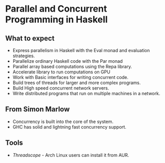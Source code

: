 * Parallel and Concurrent Programming in Haskell

** What to expect
   - Express parallelism in Haskell with the Eval monad and evaluation
     strategies.
   - Parallelize ordinary Haskell code with the Par monad
   - Parallel array based computations using the Repa library.
   - Accelerate library to run computations on GPU
   - Work with Basic interfaces for writing concurrent code.
   - Build trees of threads for larger and more complex programs.
   - Build High speed concurrent network servers.
   - Write distributed programs that run on multiple machines in a network.

** From Simon Marlow
   - Concurrency is built into the core of the system.
   - GHC has solid and lightning fast concurrency support.

** Tools
   - /Threadscope/ - Arch Linux users can install it from AUR.
